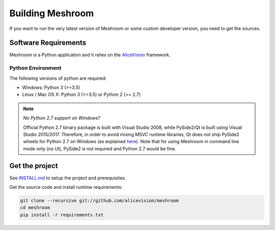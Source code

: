 Building Meshroom
====================

If you want to run the very latest version of Meshroom or some custom developer version, you need to get the sources.

Software Requirements
~~~~~~~~~~~~~~~~~~~~~

Meshroom is a Python application and it relies on the `AliceVision <https://github.com/alicevision/AliceVision>`_ framework.


Python Environment
++++++++++++++++++

The following versions of python are required:

* Windows: Python 3 (>=3.5)

* Linux / Mac OS X: Python 3 (>=3.5) or Python 2 (>= 2.7)

.. note::
  *No Python 2.7 support on Windows?*

  Official Python 2.7 binary package is built with Visual Studio 2008, while PySide2/Qt is built using Visual Studio 2015/2017.
  Therefore, in order to avoid mixing MSVC runtime libraries, Qt does not ship PySide2 wheels for Python 2.7 on Windows (as explained `here <https://wiki.qt.io/Qt_for_Python/Considerations#Missing_Windows_.2F_Python_2.7_release>`_).
  Note that for using Meshroom in command line mode only (no UI), PySide2 is not required and Python 2.7 would be fine.


Get the project
~~~~~~~~~~~~~~~

See `INSTALL.md <https://github.com/alicevision/meshroom/blob/develop/INSTALL.md>`_ to setup the project and prerequisites.

Get the source code and install runtime requirements:

.. code::

  git clone --recursive git://github.com/alicevision/meshroom
  cd meshroom
  pip install -r requirements.txt
